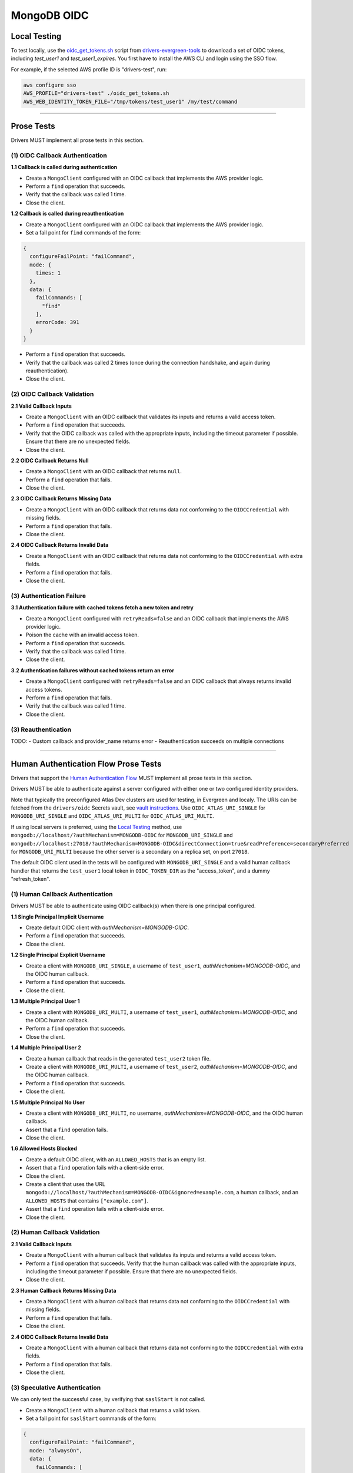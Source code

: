 ============
MongoDB OIDC
============

Local Testing
=============

To test locally, use the `oidc_get_tokens.sh`_ script from
drivers-evergreen-tools_ to download a set of OIDC tokens, including
`test_user1` and `test_user1_expires`. You first have to install the AWS CLI and
login using the SSO flow.

For example, if the selected AWS profile ID is "drivers-test", run:

.. code:: shell

  aws configure sso
  AWS_PROFILE="drivers-test" ./oidc_get_tokens.sh
  AWS_WEB_IDENTITY_TOKEN_FILE="/tmp/tokens/test_user1" /my/test/command

.. _oidc_get_tokens.sh: https://github.com/mongodb-labs/drivers-evergreen-tools/blob/master/.evergreen/auth_oidc/oidc_get_tokens.sh
.. _drivers-evergreen-tools: https://github.com/mongodb-labs/drivers-evergreen-tools/

----------

Prose Tests
===========

Drivers MUST implement all prose tests in this section.

(1) OIDC Callback Authentication
~~~~~~~~~~~~~~~~~~~~~~~~~~~~~~~~

**1.1 Callback is called during authentication**

- Create a ``MongoClient`` configured with an OIDC callback that implements the
  AWS provider logic.
- Perform a ``find`` operation that succeeds.
- Verify that the callback was called 1 time.
- Close the client.

**1.2 Callback is called during reauthentication**

- Create a ``MongoClient`` configured with an OIDC callback that implements the
  AWS provider logic.
- Set a fail point for ``find`` commands of the form:

.. code:: javascript

    {
      configureFailPoint: "failCommand",
      mode: {
        times: 1
      },
      data: {
        failCommands: [
          "find"
        ],
        errorCode: 391
      }
    }

- Perform a ``find`` operation that succeeds.
- Verify that the callback was called 2 times (once during the connection
  handshake, and again during reauthentication).
- Close the client.

(2) OIDC Callback Validation
~~~~~~~~~~~~~~~~~~~~~~~~~~~~

**2.1 Valid Callback Inputs**

- Create a ``MongoClient`` with an OIDC callback that validates its inputs and
  returns a valid access token.
- Perform a ``find`` operation that succeeds.
- Verify that the OIDC callback was called with the appropriate inputs,
  including the timeout parameter if possible. Ensure that there are no
  unexpected fields.
- Close the client.

**2.2 OIDC Callback Returns Null**

- Create a ``MongoClient`` with an OIDC callback that returns ``null``.
- Perform a ``find`` operation that fails.
- Close the client.

**2.3 OIDC Callback Returns Missing Data**

- Create a ``MongoClient`` with an OIDC callback that returns data not
  conforming to the ``OIDCCredential`` with missing fields.
- Perform a ``find`` operation that fails.
- Close the client.

**2.4 OIDC Callback Returns Invalid Data**

- Create a ``MongoClient`` with an OIDC callback that returns data not
  conforming to the ``OIDCCredential`` with extra fields.
- Perform a ``find`` operation that fails.
- Close the client.

(3) Authentication Failure
~~~~~~~~~~~~~~~~~~~~~~~~~~

**3.1 Authentication failure with cached tokens fetch a new token and retry**

- Create a ``MongoClient`` configured with ``retryReads=false`` and an OIDC
  callback that implements the AWS provider logic.
- Poison the cache with an invalid access token.
- Perform a ``find`` operation that succeeds.
- Verify that the callback was called 1 time.
- Close the client.

**3.2 Authentication failures without cached tokens return an error**

- Create a ``MongoClient`` configured with ``retryReads=false`` and an OIDC
  callback that always returns invalid access tokens.
- Perform a ``find`` operation that fails.
- Verify that the callback was called 1 time.
- Close the client.

(3) Reauthentication
~~~~~~~~~~~~~~~~~~~~

TODO:
- Custom callback and provider_name returns error
- Reauthentication succeeds on multiple connections


----------

Human Authentication Flow Prose Tests
=====================================

Drivers that support the `Human Authentication Flow
<../auth/auth.rst#human-authentication-flow>`_ MUST implement all prose tests in
this section.

Drivers MUST be able to authenticate against a server configured with either one
or two configured identity providers.

Note that typically the preconfigured Atlas Dev clusters are used for testing,
in Evergreen and localy. The URIs can be fetched from the ``drivers/oidc``
Secrets vault, see `vault instructions`_. Use ``OIDC_ATLAS_URI_SINGLE`` for
``MONGODB_URI_SINGLE`` and ``OIDC_ATLAS_URI_MULTI`` for
``OIDC_ATLAS_URI_MULTI``.

If using local servers is preferred, using the `Local Testing`_ method, use
``mongodb://localhost/?authMechanism=MONGODB-OIDC`` for ``MONGODB_URI_SINGLE``
and
``mongodb://localhost:27018/?authMechanism=MONGODB-OIDC&directConnection=true&readPreference=secondaryPreferred``
for ``MONGODB_URI_MULTI`` because the other server is a secondary on a replica
set, on port ``27018``.

The default OIDC client used in the tests will be configured with
``MONGODB_URI_SINGLE`` and a valid human callback handler that returns the
``test_user1`` local token in ``OIDC_TOKEN_DIR`` as the "access_token", and a
dummy "refresh_token".

.. _Local Testing: https://github.com/mongodb-labs/drivers-evergreen-tools/blob/master/.evergreen/auth_oidc/README.md#local-testing
.. _vault instructions: https://wiki.corp.mongodb.com/display/DRIVERS/Using+AWS+Secrets+Manager+to+Store+Testing+Secrets

(1) Human Callback Authentication
~~~~~~~~~~~~~~~~~~~~~~~~~~~~~~~~~

Drivers MUST be able to authenticate using OIDC callback(s) when there
is one principal configured.

**1.1 Single Principal Implicit Username**

- Create default OIDC client with `authMechanism=MONGODB-OIDC`.
- Perform a ``find`` operation that succeeds.
- Close the client.

**1.2 Single Principal Explicit Username**

- Create a client with ``MONGODB_URI_SINGLE``, a username of ``test_user1``,
  `authMechanism=MONGODB-OIDC`, and the OIDC human callback.
- Perform a ``find`` operation that succeeds.
- Close the client.

**1.3 Multiple Principal User 1**

- Create a client with ``MONGODB_URI_MULTI``, a username of ``test_user1``,
  `authMechanism=MONGODB-OIDC`, and the OIDC human callback.
- Perform a ``find`` operation that succeeds.
- Close the client.

**1.4 Multiple Principal User 2**

- Create a human callback that reads in the generated ``test_user2`` token file.
- Create a client with ``MONGODB_URI_MULTI``, a username of ``test_user2``,
  `authMechanism=MONGODB-OIDC`, and the OIDC human callback.
- Perform a ``find`` operation that succeeds.
- Close the client.

**1.5 Multiple Principal No User**

- Create a client with ``MONGODB_URI_MULTI``, no username,
  `authMechanism=MONGODB-OIDC`, and the OIDC human callback.
- Assert that a ``find`` operation fails.
- Close the client.

**1.6 Allowed Hosts Blocked**

- Create a default OIDC client, with an ``ALLOWED_HOSTS`` that is an empty list.
- Assert that a ``find`` operation fails with a client-side error.
- Close the client.
- Create a client that uses the URL
  ``mongodb://localhost/?authMechanism=MONGODB-OIDC&ignored=example.com``, a
  human callback, and an ``ALLOWED_HOSTS`` that contains ``["example.com"]``.
- Assert that a ``find`` operation fails with a client-side error.
- Close the client.

(2) Human Callback Validation
~~~~~~~~~~~~~~~~~~~~~~~~~~~~~

**2.1 Valid Callback Inputs**

- Create a ``MongoClient`` with a human callback that validates its inputs and
  returns a valid access token.
- Perform a ``find`` operation that succeeds. Verify that the human
  callback was called with the appropriate inputs, including the timeout
  parameter if possible. Ensure that there are no unexpected fields.
- Close the client.

**2.3 Human Callback Returns Missing Data**

- Create a ``MongoClient`` with a human callback that returns data not conforming to
  the ``OIDCCredential`` with missing fields.
- Perform a ``find`` operation that fails.
- Close the client.

**2.4 OIDC Callback Returns Invalid Data**

- Create a ``MongoClient`` with a human callback that returns data not
  conforming to the ``OIDCCredential`` with extra fields.
- Perform a ``find`` operation that fails.
- Close the client.

(3) Speculative Authentication
~~~~~~~~~~~~~~~~~~~~~~~~~~~~~~
We can only test the successful case, by verifying that ``saslStart``
is not called.

- Create a ``MongoClient`` with a human callback that returns a valid token.
- Set a fail point for ``saslStart`` commands of the form:

.. code:: javascript

    {
      configureFailPoint: "failCommand",
      mode: "alwaysOn",
      data: {
        failCommands: [
          "saslStart"
        ],
        errorCode: 20
      }
    }

.. note::

  The driver MUST either use a unique ``appName`` or explicitly
  remove the ``failCommand`` after the test to prevent leakage.

- Perform a ``find`` operation that succeeds.
- Close the client.

(4) Reauthentication
~~~~~~~~~~~~~~~~~~~~

The driver MUST test reauthentication with MONGODB-OIDC for a read
operation.

**4.1 Succeeds**

- Create a default OIDC client and add an event listener.  The following
  assumes that the driver does not emit ``saslStart`` or ``saslContinue``
  events.  If the driver does emit those events, ignore/filter them for the
  purposes of this test.
- Perform a ``find`` operation that succeeds.
- Assert that the human callback has been called once.
- Clear the listener state if possible.
- Force a reauthenication using a ``failCommand`` of the form:

.. code:: javascript

    {
      configureFailPoint: "failCommand",
      mode: {
        times: 1
      },
      data: {
        failCommands: [
          "find"
        ],
        errorCode: 391
      }
    }

.. note::

  the driver MUST either use a unique ``appName`` or explicitly
  remove the ``failCommand`` after the test to prevent leakage.

- Perform another find operation that succeeds.
- Assert that the human callback has been called twice.
- Assert that the ordering of list started events is [``find``],
  , ``find``.  Note that if the listener stat could not be cleared then there
  will and be extra ``find`` command.
- Assert that the list of command succeeded events is [``find``].
- Assert that a ``find`` operation failed once during the command execution.
- Close the client.

**4.2 Succeeds no refresh**

- Create a default OIDC client with a human callback that does not return
  a refresh token.
- Perform a ``find`` operation that succeeds.
- Assert that the human callback has been called once.
- Force a reauthenication using a ``failCommand`` of the form:

.. code:: javascript

    {
      configureFailPoint: "failCommand",
      mode: {
        times: 1
      },
      data: {
        failCommands: [
          "find"
        ],
        errorCode: 391
      }
    }

- Perform a ``find`` operation that succeeds.
- Assert that the human callback has been called twice.
- Close the client.

**4.3 Succeeds after refresh fails**

- Create a default OIDC client.
- Perform a ``find`` operation that succeeds.
- Assert that the human callback has been called once.
- Force a reauthenication using a ``failCommand`` of the form:

.. code:: javascript

    {
      configureFailPoint: "failCommand",
      mode: {
        times: 2
      },
      data: {
        failCommands: [
          "find", "saslContinue"
        ],
        errorCode: 391
      }
    }

- Perform a ``find`` operation that succeeds.
- Assert that the human callback has been called three times.
- Close the client.

**4.4 Fails**

- Create a default OIDC client.
- Perform a find operation that succeeds (to force a speculative auth).
- Assert that the human callback has been called once.
- Force a reauthenication using a failCommand of the form:

.. code:: javascript

  {
    "configureFailPoint": "failCommand",
    "mode": {
      "times": 2
    },
    "data": {
      "failCommands": [
        "find", "saslStart"
      ],
      "errorCode": 391
    }
  }

- Perform a find operation that fails.
- Assert that the human callback has been called twice.
- Close the client.

**4.5 Separate Connections Avoid Extra Callback Calls**

The following test assumes that the driver will be able to share a cache between
two MongoClient objects, or ensure that the same MongoClient is used with two
different connections.  Otherwise, the test would have a race condition.
If neither is possible, the test may be skipped.

- Create a human callback that returns valid, and ensure that we can record the
  number of times the callback is called.
- Create two clients using the callbacks, or a single client and two connection
  objects.
- Perform a find operation on each client/connection that succeeds.
- If using a single client, share the underlying cache between clients.
- Ensure that the human callback has been called twice.
- Force a reauthenication on the first client/connection using a ``failCommand``
  of the form:

.. code:: javascript

    {
      configureFailPoint: "failCommand",
      mode: {
        times: 1
      },
      data: {
        failCommands: [
          "find"
        ],
        errorCode: 391
      }
    }

- Perform a ``find`` operation that succeeds.
- Ensure that the human callback has been called three times.
- Repeat the ``failCommand`` and ``find`` operation on the second
  client/connection.
- Ensure that the human callback has been called three times.
- Close all clients/connections.
